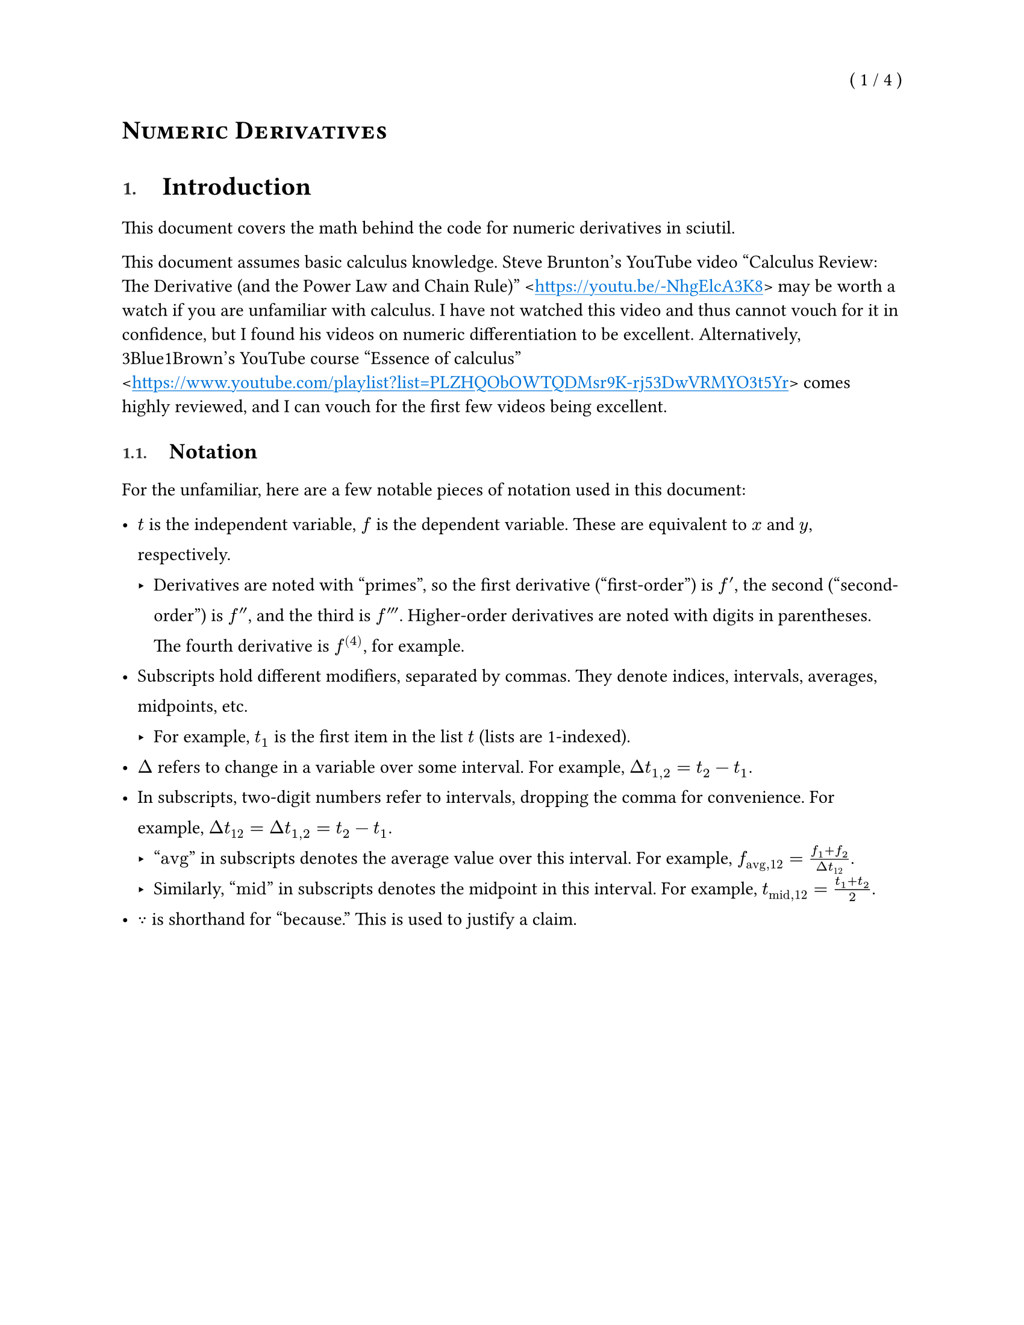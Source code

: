 
// SPDX-License-Identifier: MPL-2.0
//
// Copyright © 2025 RemasteredArch
//
// This Source Code Form is subject to the terms of the Mozilla Public License, version 2.0. If a
// copy of the Mozilla Public License was not distributed with this file, You can obtain one at
// <https://mozilla.org/MPL/2.0/>.

// `derivatives.typ`: documentation in Typst covering the math behind the code for derivatives.
//
// For the unitiated, this is a [Typst](https://typst.app/) document. It's intended to be viewed in
// a rendered form. There is an official (closed source) web app available, but you can also render
// it with the open source CLI:
//
// ```console
// $ # Install Typst
// $ cargo install typst-cli
// $ # Compile the document
// $ typst compile 'docs/derivatives.typ' 'docs/derivatives.pdf'
// $ # Now open the PDF in your preferred reader.
// ```
//
// There's a _lot_ happening in this file before any of the content starts, because it's based on
// the same preamble I use for more advanced Typst documents. I'll probably trim it down later, but
// it doesn't affect the rendered document so I don't much care.


#let dth = $d theta$
#let ddth = $d / dth$
#let Dth = $Delta theta$
#let lth0 = $limits(lim)_(Dth -> 0)$
#let lxa = $limits(lim)_(x -> a)$
#let lxap = $limits(lim)_(x -> a^+)$
#let lxan = $limits(lim)_(x -> a^-)$
#let lx1 = $limits(lim)_(x -> 1)$
#let lxi = $limits(lim)_(x -> infinity)$
#let lni = $limits(lim)_(n -> infinity)$
#let lNi = $limits(lim)_(N -> infinity)$

#let pm = $plus.minus$

#let int = $integral$

// Center, mean
#let xbar = $dash(x)$

// Centimeters or Center of Mass
#let cm = $"cm"$
// System
#let sys = $"sys"$
// External
#let ext = $"ext"$
// Net
#let net = $"net"$
// Approximate
// #let approx = $"approx"$

// Primes
#let pr = $prime$
#let prd = $prime.double$
#let prt = $prime.triple$

// These are all going to display with italics. Is that fine? I could use `#[]` to make them not.
#let vD = $harpoon(D)$
#let vF = $harpoon(F)$
#let vM = $harpoon(M)$
#let vN = $harpoon(N)$
#let vT = $harpoon(T)$
#let vW = $harpoon(W)$
#let va = $harpoon(a)$
#let vb = $harpoon(b)$
#let vc = $harpoon(c)$
#let vd = $harpoon(d)$
#let vf = $harpoon(f)$
#let vg = $harpoon(g)$
#let vp = $harpoon(p)$
#let vP = $harpoon(P)$
#let vl = $harpoon(l)$
#let vL = $harpoon(L)$
#let vr = $harpoon(r)$
#let vr1 = $harpoon(r_1)$
#let vr2 = $harpoon(r_2)$
#let vr3 = $harpoon(r_3)$
#let vs = $harpoon(s)$
#let vv = $harpoon(v)$
#let vx = $harpoon(x)$

#let vom = $harpoon(omega)$
#let val = $harpoon(alpha)$
#let vta = $harpoon(tau)$

#let Dvr = $Delta harpoon(r)$
#let Dvv = $Delta harpoon(v)$
#let Dvp = $Delta vp$
#let DvP = $Delta vP$

#let dvrdt = $(d vr) / (d t)$
#let dvvdt = $(d vv) / (d t)$
#let dvPdt = $(d vP) / (d t)$
#let dvldt = $(d vl) / (d t)$
#let dvLdt = $(d vL) / (d t)$

#let ihat = $hat(i)$
#let jhat = $hat(j)$
#let khat = $hat(k)$
#let inhat = $hat(times.circle)$
#let outhat = $hat(dot.circle)$

#let avg = "avg"

#let dt = $d t$
#let dx = $d x$
#let dy = $d y$
#let dz = $d z$
#let dv = $d v$
#let dV = $d V$
#let dm = $d m$
#let ddx = $d / dx$
#let ddr = $d / (d r)$
#let dydx = $dy / dx$
#let dydt = $dy / dt$
#let drdt = $(d r) / dt$
#let dVdt = $(d V) / dt$
#let dvdt = $dv / dt$
#let ddt = $d / dt$
#let dxdt = $dx / dt$
#let dzdt = $dz / dt$
#let dhdt = $(d h) / dt$
#let dTdt = $(d T) / dt$
#let dAdt = $(d A) / dt$
#let Da = $Delta a$
#let DE = $Delta E$
#let DL = $Delta L$
#let Dm = $Delta m$
#let DM = $Delta M$
#let Df = $Delta f$
#let Dg = $Delta g$
#let Dh = $Delta h$
#let DH = $Delta H$
#let Ds = $Delta s$
#let DS = $Delta S$
#let Dt = $Delta t$
#let Du = $Delta u$
#let DU = $Delta U$
#let Dk = $Delta k$
#let DK = $Delta K$
#let Dv = $Delta v$
#let DV = $Delta V$
#let Dx = $Delta x$
#let Dy = $Delta y$
#let Dz = $Delta z$

#let lDx0 = $limits(lim)_(Dx -> 0)$
#let lDt0 = $limits(lim)_(Dt -> 0)$
#let lx0 = $limits(lim)_(x -> 0)$
#let lx0p = $limits(lim)_(x -> 0^+)$
#let lx0n = $limits(lim)_(x -> 0^-)$
#let lh0 = $limits(lim)_(h -> 0)$
#let lh0p = $limits(lim)_(h -> 0^+)$
#let lh0n = $limits(lim)_(h -> 0^-)$
#let lt0 = $limits(lim)_(t -> 0)$


#let units = (
  centimeter: "cm",
  meter: "m",
  kilogram: "kg",
  pounds: "lbs",
  newton: "N",
  second: "s",
  joule: "J",
  watt: "W",
)

#let dimensions = (
  mass: "M",
  length: "L",
  time: "T",
)
#dimensions.insert("force", $#dimensions.mass dot dimensions.length / dimensions.time^2$)

#show quote.where(block: true): block.with(stroke: (left: 1.5pt + gray, rest: none))

#let bx(content) = box(stroke: black, inset: 3pt)[#content]

#set heading(numbering: "1.")
#let no_num(content) = {
  set heading(numbering: none)
  content
}
#let title(content) = {
  no_num[= #smallcaps(content)]
}

// Override heading display logic to allow for finer styling.
// Specifically, this sets numbering to be a a smaller size, lighter color, and lighter weight,
// and places a larger space between numbering and the body.
//
// Does not format headings without numbering.
#show heading: it => {
  // No formatting tweaks for non-standard headings (without numbering).
  if it.numbering == none {
    return it.body
  }

  // Insert page breaks before level one headings.
  //
  // Avoids inserting a page break before the first heading to avoid an empty first page.
  let maybe_break = if it.level == 1 and counter(heading).get() != (1,) {
    pagebreak()
  }

  // Separates the heading into a grid:
  //
  // ```txt
  // |-----------|-----|--------------|
  // | Numbering | Gap | Heading Body |
  // |-----------|-----|--------------|
  // ```
  (
    maybe_break
      + grid(
        columns: 2,
        // `1em` gap between numbering and body.
        column-gutter: 1em,
        inset: (bottom: 0.5em, top: 0.25em),
        // Custom display logic for numbering.
        block(
          // Lines up the `0.75em` text to be roughly aligned with the bottom of the first line of
          // text.
          inset: (top: 0.15em),
          // Size of `0.75em` and a lighter color and weight.
          text(counter(heading).display(it.numbering), size: 0.75em, weight: "semibold", luma(50)),
        ),
        // Body displayed as normal.
        it.body,
      )
  )
}

#show link: text.with(blue)
#show link: underline.with(offset: 0.15em)
#let url(url, breakable: false) = box(block(breakable: breakable)[\<#link(url)>])

#set page(
  paper: "us-letter",
  numbering: "( 1 / 1 )",
  number-align: top + right,
)

#let title_text = [Numeric Derivatives]

#set document(
  title: title_text,
  author: "RemasteredArch",
)

#title[#title_text]

= Introduction

This document covers the math behind the code for numeric derivatives in sciutil.

This document assumes basic calculus knowledge.
Steve Brunton's YouTube video
"Calculus Review: The Derivative (and the Power Law and Chain Rule)"
#url("https://youtu.be/-NhgElcA3K8")
may be worth a watch if you are unfamiliar with calculus.
I have not watched this video and thus cannot vouch for it in confidence,
but I found his videos on numeric differentiation to be excellent.
Alternatively,
3Blue1Brown's YouTube course "Essence of calculus"
#url("https://www.youtube.com/playlist?list=PLZHQObOWTQDMsr9K-rj53DwVRMYO3t5Yr")
comes highly reviewed,
and I can vouch for the first few videos being excellent.

== Notation

For the unfamiliar, here are a few notable pieces of notation used in this document:

#[
  #set par(
    // Wider line spacing (default is `0.65em`).
    leading: 0.65 * 1.5em,
  )

  - $t$ is the independent variable, $f$ is the dependent variable.
    These are equivalent to $x$ and $y$, respectively.
    - Derivatives are noted with "primes",
      so the first derivative ("first-order") is $f pr$,
      the second ("second-order") is $f prd$,
      and the third is $f prt$.
      Higher-order derivatives are noted with digits in parentheses.
      The fourth derivative is $f^((4))$, for example.
  - Subscripts hold different modifiers, separated by commas.
    They denote indices, intervals, averages, midpoints, etc.
    - For example, $t_1$ is the first item in the list $t$
      (lists are 1-indexed).
  - $Delta$ refers to change in a variable over some interval.
    For example, $Dt_(1, 2) = t_2 - t_1$.
  - In subscripts, two-digit numbers refer to intervals,
    dropping the comma for convenience.
    For example,
    $Dt_12 = Dt_(1, 2) = t_2 - t_1$.
    - "$avg$" in subscripts denotes the average value over this interval.
      For example, $f_(avg, 12) = (f_1 + f_2) / Dt_12$.
    - Similarly,
      "$"mid"$" in subscripts denotes the midpoint in this interval.
      For example, $t_("mid", 12) = (t_1 + t_2) / 2$.
  - $because$ is shorthand for "because."
    This is used to justify a claim.
]

= Time-shifted derivatives

Time-shifted derivatives recognize that traditional "rise over run" derivatives
calculate the average derivative over a time interval ($f^pr_("avg", 23)$),
not the derivative precisely at the start of the time interval ($f^pr_2$).
This technique comes from
William Leonard's article "Dangers of Automated Data Analysis,"
pub. _The Physics Teacher,_ vol. 35, April 1996, pp. 220--222,
#link("https://doi.org/10.1119/1.2344655")[DOI 10.1119/1.2344655].

== First-order

Time-shifted derivatives estimate the derivative at the start of a time interval ($f^pr_2$)
instead of the average of a time interval ($f^pr_("avg", 23)$).

The precise equation is as follows.
For example, $t$ might be time, $f$ position, and $f pr$ velocity.

$$$
  f^pr_2 &= (f^pr_(avg, 23) Dt_12 + f^pr_(avg, 12) Dt_23) / Dt_13\
$$$

Where:

- $f^pr_(avg, 12) = Df_12 / Dt_12 = (f_2 - f_1) / (t_2 - t_1)$

- $f^pr_(avg, 23) = Df_23 / Dt_23 = (f_3 - f_2) / (t_3 - t_2)$

The precise equation comes from linear interpolation.
It interpolates between the average derivatives
(the usual manner of finding a numeric derivative)
over $Dt_12$ and $Dt_23$
in order to estimate the derivative at $t_2$.
For the curious,
I will derive this equation on the following page.
For the sake of notational simplicity,
I will use simple $x$ and $y$ terms
when expanding linear interpolation
(finding some $(x, y)$ between $(x_1, y_1)$ and $(x_2, y_2)$),
then plug in the exact variables and time intervals used
for further simplification.

$$$
  (y - y_1) / (x - x_1) &= (y_2 - y_1) / (x_2 - x_1) &&because "linear interpolation"\
  y - y_1 &= (x - x_1) (y_2 - y_1) / (x_2 - x_1)\
  y &= (x - x_1) (y_2 - y_1) / (x_2 - x_1) + y_1\
  y &= (x - x_1) (y_2 - y_1) / (x_2 - x_1) + (x_2 - x_1) / (x_2 - x_1) y_1\
  y &= ((x - x_1) (y_2 - y_1) + (x_2 - x_1) y_1) / (x_2 - x_1)\
  y &= ((x y_2 - x y_1 - x_1 y_2 + x_1 y_1) + (x_2 y_1 - x_1 y_1)) / (x_2 - x_1)\
  y &= ((x y_2 - x_1 y_2) + (-x y_1 + x_1 y_1 + x_2 y_1 - x_1 y_1)) / (x_2 - x_1)\
  y &= (y_2 (x - x_1) + y_1 (-x + x_1 + x_2 - x_1)) / (x_2 - x_1)\
  y &= (y_2 (x - x_1) + y_1 (x_2 - x)) / (x_2 - x_1) &&(<- "this is also just linear interpolation")\
  f^pr_2 &= (f^pr_(avg, 23) (t_2 - t_("mid", 12)) + f^pr_(avg, 12) (t_("mid", 23) - t_2)) / (t_("mid", 23) - t_("mid", 12)) &&because "see Fig. 2 in the article"\
  f^pr_2 &= (f^pr_(avg, 23) (t_2 - (t_1 + t_2) / 2) + f^pr_(avg, 12) ((t_2 + t_3) / 2 - t_2)) / ((t_2 + t_3) / 2 - (t_1 + t_2) / 2)\
  f^pr_2 &= (f^pr_(avg, 23) (2)(t_2 - (t_1 + t_2) / 2) + f^pr_(avg, 12) (2)((t_2 + t_3) / 2 - t_2)) / ((t_2 + t_3) - (t_1 + t_2))\
  f^pr_2 &= (f^pr_(avg, 23) (2 t_2 - t_1 - t_2) + f^pr_(avg, 12) (t_2 + t_3 - 2t_2)) / (t_3 - t_1)\
  f^pr_2 &= (f^pr_(avg, 23) (t_2 - t_1) + f^pr_(avg, 12) (t_3 - t_2)) / (t_3 - t_1)\
  f^pr_2 &= (f^pr_(avg, 23) Dt_12 + f^pr_(avg, 12) Dt_23) / Dt_13\
$$$

== Second-order

Time-shifted derivatives recognize that traditional "rise over run" derivatives
calculate the average derivative over a time interval ($f^pr_("avg", 23)$).
A first-order time-shifted derivative estimates the derivative at the start of a time interval ($f^pr_2$),
but the second-order time-shifted derivative is much simpler.

The precise equation is as follows.
For example, $t$ might be time, $f$ position, $f pr$ velocity, and $f prd$ acceleration.

$$$
  f^prd_2 &= 2 (f^pr_(avg, 23) - f^pr_(avg, 12)) / (t_3 - t_1)\
$$$

Where:

- $f^pr_(avg, 12) = Df_12 / Dt_12 = (f_2 - f_1) / (t_2 - t_1)$

- $f^pr_(avg, 23) = Df_23 / Dt_23 = (f_3 - f_2) / (t_3 - t_2)$

For the curious, I will derive this now.
This is a much simpler process for the second-order time-shifted derivative
than first-order time-shifted derivative.
It is just a central difference derivative
oriented around $t_("mid", 12)$ and $t_("mid", 23)$
instead of $t_1$ and $t_3$.

$$$
  f^prd_2 &= (f^pr_(avg, 23) - f^pr_(avg, 12)) / (t_("mid", 23) - t_("mid", 12))\
  f^prd_2 &= (f^pr_(avg, 23) - f^pr_(avg, 12)) / ((t_3 + t_2) / 2 - (t_2 + t_1) / 2)\
  f^prd_2 &= (f^pr_(avg, 23) - f^pr_(avg, 12)) / (1 / 2 (t_3 + t_2 - t_2 - t_1))\
  f^prd_2 &= 2 (f^pr_(avg, 23) - f^pr_(avg, 12)) / (t_3 - t_1)\
$$$
